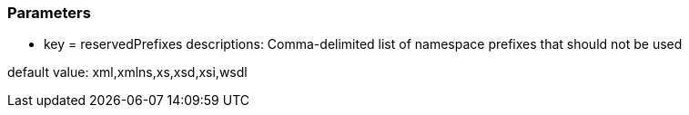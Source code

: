 === Parameters

* key = reservedPrefixes
descriptions: Comma-delimited list of namespace prefixes that should not be used

default value: xml,xmlns,xs,xsd,xsi,wsdl


